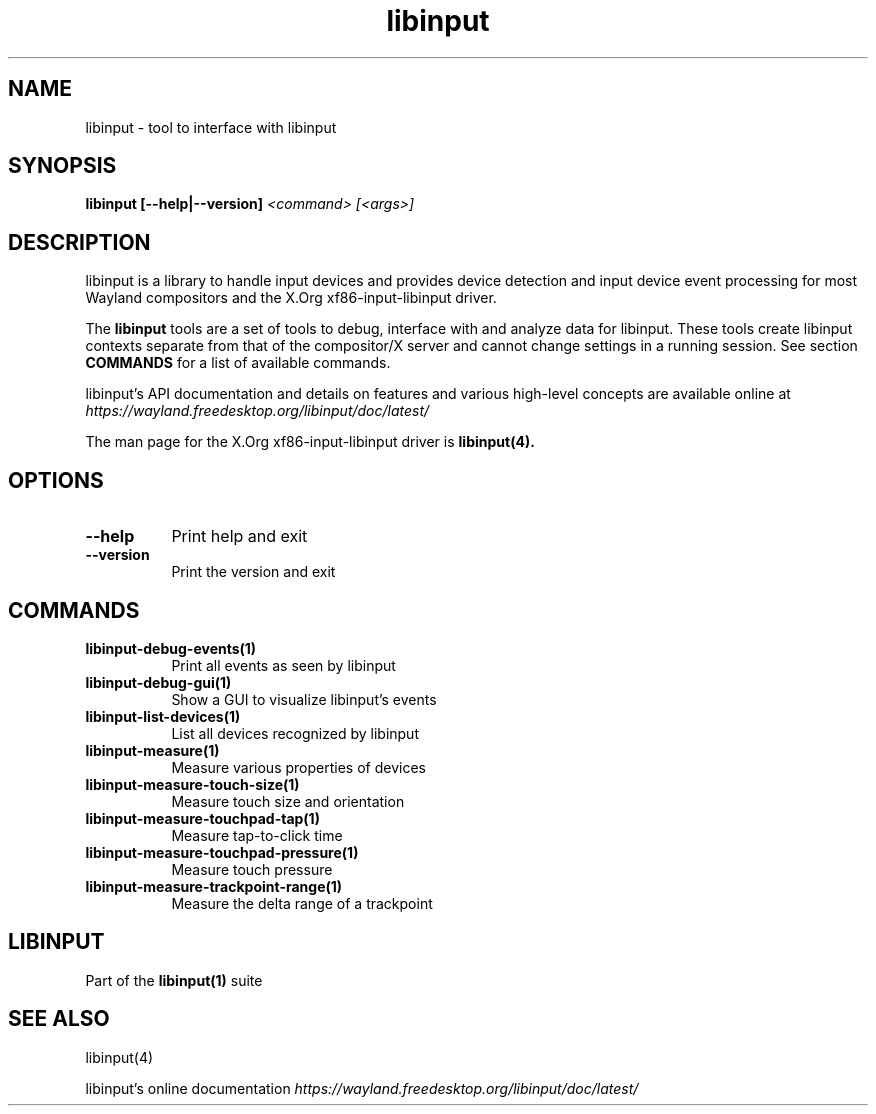.TH libinput "1" "" "libinput 1.10.5" "libinput Manual"
.SH NAME
libinput \- tool to interface with libinput
.SH SYNOPSIS
.B libinput [\-\-help|\-\-version] \fI<command>\fR \fI[<args>]\fR
.SH DESCRIPTION
.PP
libinput is a library to handle input devices and provides device
detection and input device event processing for most Wayland
compositors and the X.Org xf86-input-libinput driver.
.PP
The
.B "libinput"
tools are a set of tools to debug, interface with and analyze data for
libinput. These tools create libinput contexts separate from that of
the compositor/X server and cannot change settings in a running session.
See section
.B COMMANDS
for a list of available commands.
.PP
libinput's API documentation and details on features and various high-level
concepts are available online at
.I https://wayland.freedesktop.org/libinput/doc/latest/
.PP
The man page for the X.Org xf86-input-libinput driver is
.B libinput(4).
.SH OPTIONS
.TP 8
.B \-\-help
Print help and exit
.TP 8
.B \-\-version
Print the version and exit
.SH COMMANDS
.TP 8
.B libinput\-debug\-events(1)
Print all events as seen by libinput
.TP 8
.B libinput\-debug\-gui(1)
Show a GUI to visualize libinput's events
.TP 8
.B libinput\-list\-devices(1)
List all devices recognized by libinput
.TP 8
.B libinput\-measure(1)
Measure various properties of devices
.TP 8
.B libinput\-measure\-touch\-size(1)
Measure touch size and orientation
.TP 8
.B libinput\-measure\-touchpad\-tap(1)
Measure tap-to-click time
.TP 8
.B libinput\-measure\-touchpad\-pressure(1)
Measure touch pressure
.TP 8
.B libinput\-measure\-trackpoint\-range(1)
Measure the delta range of a trackpoint
.SH LIBINPUT
Part of the
.B libinput(1)
suite
.PP
.SH SEE ALSO
libinput(4)
.PP
libinput's online documentation
.I https://wayland.freedesktop.org/libinput/doc/latest/
